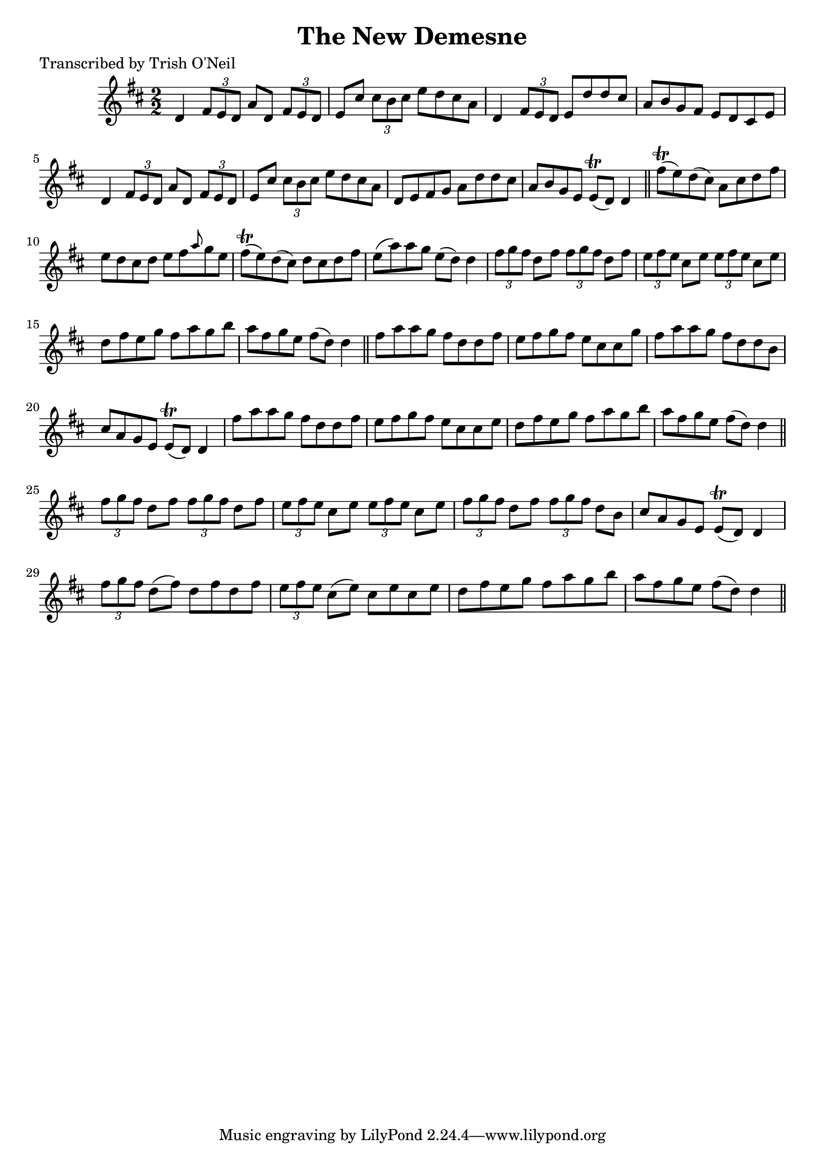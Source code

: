
\version "2.16.2"
% automatically converted by musicxml2ly from xml/1209_to.xml

%% additional definitions required by the score:
\language "english"


\header {
    poet = "Transcribed by Trish O'Neil"
    encoder = "abc2xml version 63"
    encodingdate = "2015-01-25"
    title = "The New Demesne"
    }

\layout {
    \context { \Score
        autoBeaming = ##f
        }
    }
PartPOneVoiceOne =  \relative d' {
    \key d \major \numericTimeSignature\time 2/2 d4 \times 2/3 {
        fs8 [ e8 d8 ] }
    a'8 [ d,8 ] \times 2/3 {
        fs8 [ e8 d8 ] }
    | % 2
    e8 [ cs'8 ] \times 2/3 {
        cs8 [ b8 cs8 ] }
    e8 [ d8 cs8 a8 ] | % 3
    d,4 \times 2/3 {
        fs8 [ e8 d8 ] }
    e8 [ d'8 d8 cs8 ] | % 4
    a8 [ b8 g8 fs8 ] e8 [ d8 cs8 e8 ] | % 5
    d4 \times 2/3 {
        fs8 [ e8 d8 ] }
    a'8 [ d,8 ] \times 2/3 {
        fs8 [ e8 d8 ] }
    | % 6
    e8 [ cs'8 ] \times 2/3 {
        cs8 [ b8 cs8 ] }
    e8 [ d8 cs8 a8 ] | % 7
    d,8 [ e8 fs8 g8 ] a8 [ d8 d8 cs8 ] | % 8
    a8 [ b8 g8 e8 ] e8 ( \trill [ d8 ) ] d4 \bar "||"
    fs'8 ( \trill [ e8 ) d8 ( cs8 ) ] a8 [ cs8 d8 fs8 ] |
    \barNumberCheck #10
    e8 [ d8 cs8 d8 ] e8 [ fs8 \grace { a8 } g8 e8 ] | % 11
    fs8 ( \trill [ e8 ) d8 ( cs8 ) ] d8 [ cs8 d8 fs8 ] | % 12
    e8 ( [ a8 ) a8 g8 ] e8 ( [ d8 ) ] d4 | % 13
    \times 2/3  {
        fs8 [ g8 fs8 ] }
    d8 [ fs8 ] \times 2/3 {
        fs8 [ g8 fs8 ] }
    d8 [ fs8 ] | % 14
    \times 2/3  {
        e8 [ fs8 e8 ] }
    cs8 [ e8 ] \times 2/3 {
        e8 [ fs8 e8 ] }
    cs8 [ e8 ] | % 15
    d8 [ fs8 e8 g8 ] fs8 [ a8 g8 b8 ] | % 16
    a8 [ fs8 g8 e8 ] fs8 ( [ d8 ) ] d4 \bar "||"
    fs8 [ a8 a8 g8 ] fs8 [ d8 d8 fs8 ] | % 18
    e8 [ fs8 g8 fs8 ] e8 [ cs8 cs8 g'8 ] | % 19
    fs8 [ a8 a8 g8 ] fs8 [ d8 d8 b8 ] | \barNumberCheck #20
    cs8 [ a8 g8 e8 ] e8 ( \trill [ d8 ) ] d4 | % 21
    fs'8 [ a8 a8 g8 ] fs8 [ d8 d8 fs8 ] | % 22
    e8 [ fs8 g8 fs8 ] e8 [ cs8 cs8 e8 ] | % 23
    d8 [ fs8 e8 g8 ] fs8 [ a8 g8 b8 ] | % 24
    a8 [ fs8 g8 e8 ] fs8 ( [ d8 ) ] d4 \bar "||"
    \times 2/3  {
        fs8 [ g8 fs8 ] }
    d8 [ fs8 ] \times 2/3 {
        fs8 [ g8 fs8 ] }
    d8 [ fs8 ] | % 26
    \times 2/3  {
        e8 [ fs8 e8 ] }
    cs8 [ e8 ] \times 2/3 {
        e8 [ fs8 e8 ] }
    cs8 [ e8 ] | % 27
    \times 2/3  {
        fs8 [ g8 fs8 ] }
    d8 [ fs8 ] \times 2/3 {
        fs8 [ g8 fs8 ] }
    d8 [ b8 ] | % 28
    cs8 [ a8 g8 e8 ] e8 ( \trill [ d8 ) ] d4 | % 29
    \times 2/3  {
        fs'8 [ g8 fs8 ] }
    d8 ( [ fs8 ) ] d8 [ fs8 d8 fs8 ] | \barNumberCheck #30
    \times 2/3  {
        e8 [ fs8 e8 ] }
    cs8 ( [ e8 ) ] cs8 [ e8 cs8 e8 ] | % 31
    d8 [ fs8 e8 g8 ] fs8 [ a8 g8 b8 ] | % 32
    a8 [ fs8 g8 e8 ] fs8 ( [ d8 ) ] d4 \bar "||"
    }


% The score definition
\score {
    <<
        \new Staff <<
            \context Staff << 
                \context Voice = "PartPOneVoiceOne" { \PartPOneVoiceOne }
                >>
            >>
        
        >>
    \layout {}
    % To create MIDI output, uncomment the following line:
    %  \midi {}
    }

